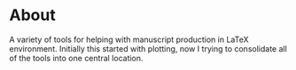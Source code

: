 * About
A variety of tools for helping with manuscript production in \LaTeX
environment. Initially this started with plotting, now I trying to
consolidate all of the tools into one central location.
